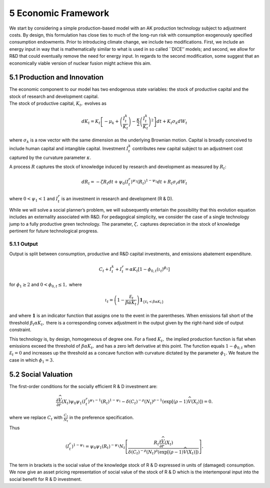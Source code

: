 5 Economic Framework
====================

We start by considering a simple production-based model with an AK
production technology subject to adjustment costs. By design, this
formulation has close ties to much of the long-run risk with consumption
exogenously specified consumption endowments. Prior to introducing
climate change, we include two modifications. First, we include an
energy input in way that is mathematically similar to what is used in so
called \``DICE’’ models; and second, we allow for R&D that could
eventually remove the need for energy input. In regards to the second
modification, some suggest that an economically viable version of
nuclear fusion might achieve this aim.

5.1 Production and Innovation
-----------------------------

| The economic component to our model has two endogenous state
  variables: the stock of productive capital and the stock of research
  and development capital.
| The stock of productive capital, :math:`K_t,` evolves as

.. math::


   dK_t = K_t \left[ - \mu_k    + \left({\frac {I_{t}^k}{K_t}} \right)  -
   {\frac { \kappa} 2} \left( {\frac {I_{t}^k} {K_t}} \right)^2 \right] dt 
   + K_t \sigma_k dW_t

where :math:`\sigma_k` is a row vector with the same dimension as the
underlying Brownian motion. Capital is broadly conceived to include
human capital and intangible capital. Investment :math:`I_t^k`
contributes new capital subject to an adjustment cost captured by the
curvature parameter :math:`\kappa`.

A process :math:`R` captures the stock of knowledge induced by research
and development as measured by :math:`R_t`:

.. math::


   d R_t = - \zeta R_t dt + \psi_0 \left(I_t^r\right)^{\psi_1} \left(R_t\right)^{1 - \psi_1} dt + R_t \sigma_r dW_t 

where :math:`0 < \psi_1 < 1` and :math:`I_t^r` is an investment in
research and development (R & D).

While we will solve a social planner’s problem, we will subsequently
entertain the possibility that this evolution equation includes an
externality associated with R&D. For pedagogical simplicity, we consider
the case of a single technology jump to a fully productive green
technology. The parameter, :math:`\zeta,` captures depreciation in the
stock of knowledge pertinent for future technological progress.

5.1.1 Output
~~~~~~~~~~~~

Output is split between consumption, productive and R&D capital
investments, and emissions abatement expenditure.

.. math::


   C_t + I_t^k +  I_t^r = \alpha K_t  \left[1 - \phi_{0,t}\left(\iota_t\right)^{\phi_1} \right] 

for :math:`\phi_1 \ge 2` and :math:`0<\phi_{0,t} \le 1,` where

.. math::


   \iota_t  =   \left(1 - \frac {{\mathcal E}_t}{\beta \alpha K_t}  \right){\mathbf 1}_{\{{\mathcal E}_t  < \beta \alpha K_t \}} 

and where :math:`{\mathbf 1}` is an indicator function that assigns one
to the event in the parentheses. When emissions fall short of the
threshold :math:`\beta_t \alpha K_t,` there is a corresponding convex
adjustment in the output given by the right-hand side of output
constraint.

This technology is, by design, homogeneous of degree one. For a fixed
:math:`K_t,` the implied production function is flat when emissions
exceed the threshold of :math:`\beta \alpha K_t,` and has a zero left
derivative at this point. The function equals :math:`1-\phi_{0,t}` when
:math:`{\mathcal E}_t=0` and increases up the threshold as a concave
function with curvature dictated by the parameter :math:`\phi_1.` We
feature the case in which :math:`\phi_1 = 3.`

5.2 Social Valuation
--------------------

The first-order conditions for the socially efficient R & D investment
are:

.. math::


   \frac {\partial {\widehat V}}{ \partial r } (X_t) \psi_0 \psi_1 \left( I_t^r  \right)^{\psi_1-1} \left( R_t \right)^{1-\psi_1} 
    - \delta \left(C_t\right)^{-\rho}  \left(N_t\right)^{\rho-1}  
    \left(\exp \left[(\rho - 1) {\widehat V}(X_t)\right] \right) = 0.  

where we replace :math:`C_t` with :math:`\frac{C_t}{N_t}` in the
preference specification.

Thus

.. math::


   \left( I_t^r  \right)^{1 - \psi_1} = \psi_0 \psi_1\left( R_t \right)^{-\psi_1} N_t \left[  \frac { R_t \frac {\partial {\widehat V}}{ \partial r } (X_t)  }{
   \delta \left(C_t\right)^{-\rho}  \left(N_t\right)^{\rho }  
    \left(\exp \left[(\rho - 1) {\widehat V}(X_t)\right] \right)}\right] .

The term in brackets is the social value of the knowledge stock of R & D
expressed in units of (damaged) consumption. We now give an asset
pricing representation of social value of the stock of R & D which is
the intertemporal input into the social benefit for R & D investment.
